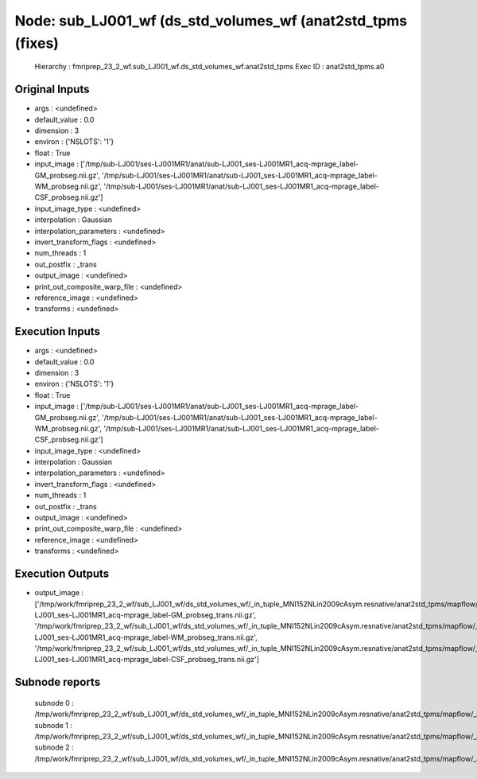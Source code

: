 Node: sub_LJ001_wf (ds_std_volumes_wf (anat2std_tpms (fixes)
============================================================


 Hierarchy : fmriprep_23_2_wf.sub_LJ001_wf.ds_std_volumes_wf.anat2std_tpms
 Exec ID : anat2std_tpms.a0


Original Inputs
---------------


* args : <undefined>
* default_value : 0.0
* dimension : 3
* environ : {'NSLOTS': '1'}
* float : True
* input_image : ['/tmp/sub-LJ001/ses-LJ001MR1/anat/sub-LJ001_ses-LJ001MR1_acq-mprage_label-GM_probseg.nii.gz', '/tmp/sub-LJ001/ses-LJ001MR1/anat/sub-LJ001_ses-LJ001MR1_acq-mprage_label-WM_probseg.nii.gz', '/tmp/sub-LJ001/ses-LJ001MR1/anat/sub-LJ001_ses-LJ001MR1_acq-mprage_label-CSF_probseg.nii.gz']
* input_image_type : <undefined>
* interpolation : Gaussian
* interpolation_parameters : <undefined>
* invert_transform_flags : <undefined>
* num_threads : 1
* out_postfix : _trans
* output_image : <undefined>
* print_out_composite_warp_file : <undefined>
* reference_image : <undefined>
* transforms : <undefined>


Execution Inputs
----------------


* args : <undefined>
* default_value : 0.0
* dimension : 3
* environ : {'NSLOTS': '1'}
* float : True
* input_image : ['/tmp/sub-LJ001/ses-LJ001MR1/anat/sub-LJ001_ses-LJ001MR1_acq-mprage_label-GM_probseg.nii.gz', '/tmp/sub-LJ001/ses-LJ001MR1/anat/sub-LJ001_ses-LJ001MR1_acq-mprage_label-WM_probseg.nii.gz', '/tmp/sub-LJ001/ses-LJ001MR1/anat/sub-LJ001_ses-LJ001MR1_acq-mprage_label-CSF_probseg.nii.gz']
* input_image_type : <undefined>
* interpolation : Gaussian
* interpolation_parameters : <undefined>
* invert_transform_flags : <undefined>
* num_threads : 1
* out_postfix : _trans
* output_image : <undefined>
* print_out_composite_warp_file : <undefined>
* reference_image : <undefined>
* transforms : <undefined>


Execution Outputs
-----------------


* output_image : ['/tmp/work/fmriprep_23_2_wf/sub_LJ001_wf/ds_std_volumes_wf/_in_tuple_MNI152NLin2009cAsym.resnative/anat2std_tpms/mapflow/_anat2std_tpms0/sub-LJ001_ses-LJ001MR1_acq-mprage_label-GM_probseg_trans.nii.gz', '/tmp/work/fmriprep_23_2_wf/sub_LJ001_wf/ds_std_volumes_wf/_in_tuple_MNI152NLin2009cAsym.resnative/anat2std_tpms/mapflow/_anat2std_tpms1/sub-LJ001_ses-LJ001MR1_acq-mprage_label-WM_probseg_trans.nii.gz', '/tmp/work/fmriprep_23_2_wf/sub_LJ001_wf/ds_std_volumes_wf/_in_tuple_MNI152NLin2009cAsym.resnative/anat2std_tpms/mapflow/_anat2std_tpms2/sub-LJ001_ses-LJ001MR1_acq-mprage_label-CSF_probseg_trans.nii.gz']


Subnode reports
---------------


 subnode 0 : /tmp/work/fmriprep_23_2_wf/sub_LJ001_wf/ds_std_volumes_wf/_in_tuple_MNI152NLin2009cAsym.resnative/anat2std_tpms/mapflow/_anat2std_tpms0/_report/report.rst
 subnode 1 : /tmp/work/fmriprep_23_2_wf/sub_LJ001_wf/ds_std_volumes_wf/_in_tuple_MNI152NLin2009cAsym.resnative/anat2std_tpms/mapflow/_anat2std_tpms1/_report/report.rst
 subnode 2 : /tmp/work/fmriprep_23_2_wf/sub_LJ001_wf/ds_std_volumes_wf/_in_tuple_MNI152NLin2009cAsym.resnative/anat2std_tpms/mapflow/_anat2std_tpms2/_report/report.rst

